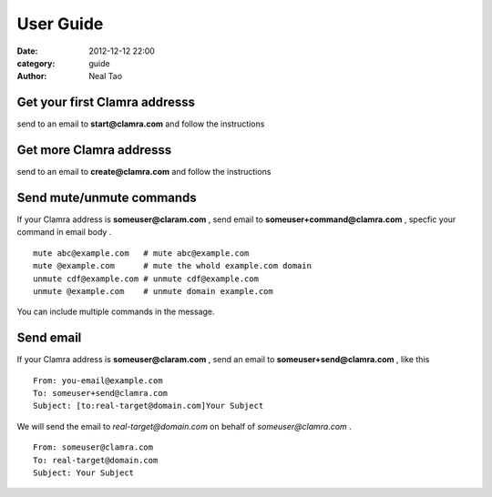 User Guide
######################

:date: 2012-12-12 22:00
:category: guide
:author: Neal Tao

Get your first Clamra addresss
---------------------------------
send to an email to **start@clamra.com** and follow the instructions

Get more Clamra addresss
--------------------------
send to an email to **create@clamra.com** and follow the instructions

Send mute/unmute commands
----------------------------
If your Clamra address is **someuser@claram.com** , send email to  **someuser+command@clamra.com** ,
specfic your command in email body . ::

    mute abc@example.com   # mute abc@example.com
    mute @example.com      # mute the whold example.com domain
    unmute cdf@example.com # unmute cdf@example.com
    unmute @example.com    # unmute domain example.com

You can include multiple commands in the message.

Send email 
----------------------------
If your Clamra address is **someuser@claram.com** , send an email to  **someuser+send@clamra.com** ,
like this ::

    From: you-email@example.com
    To: someuser+send@clamra.com
    Subject: [to:real-target@domain.com]Your Subject

We will send the email to `real-target@domain.com` on behalf of `someuser@clamra.com` .

::

    From: someuser@clamra.com
    To: real-target@domain.com
    Subject: Your Subject

